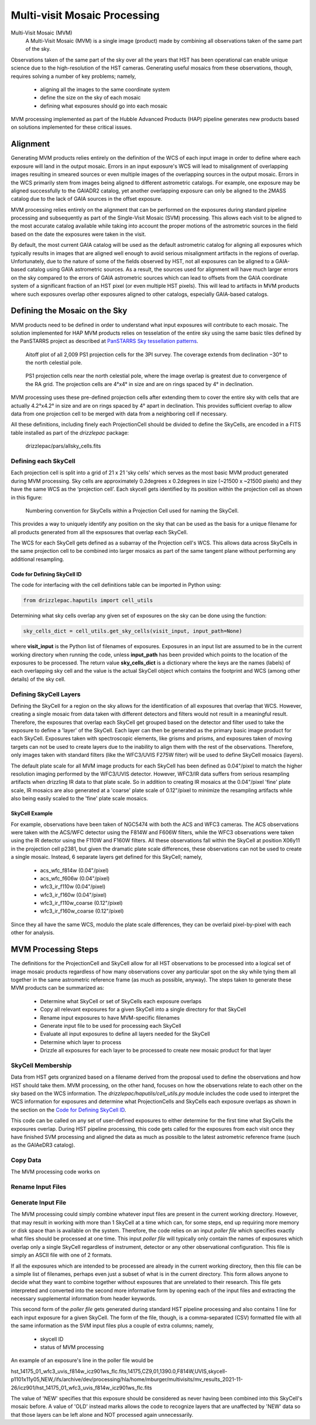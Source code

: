 .. _multivisit:

=============================
Multi-visit Mosaic Processing
=============================

Multi-Visit Mosaic (MVM)
    A Multi-Visit Mosaic (MVM) is a single image (product) made by combining all observations taken of the same part of the sky.

Observations taken of the same part of the sky over all the years that HST has been operational can enable unique science
due to the high-resolution of the HST cameras.  Generating useful mosaics from these observations, though, requires
solving a number of key problems; namely,

  * aligning all the images to the same coordinate system
  * define the size on the sky of each mosaic
  * defining what exposures should go into each mosaic

MVM processing implemented as part of the Hubble Advanced Products (HAP) pipeline generates new products based on
solutions implemented for these critical issues.


Alignment
==========
Generating MVM products relies entirely on the definition of the WCS of each input image in order to define where each
exposure will land in the output mosaic.  Errors in an input exposure's WCS will lead to misalignment of overlapping
images resulting in smeared sources or even multiple images of the overlapping sources in the output mosaic.  Errors
in the WCS primarily stem from images being aligned to different astrometric catalogs.  For example,
one exposure may be aligned successfully to the GAIADR2 catalog, yet another overlapping exposure can only be aligned
to the 2MASS catalog due to the lack of GAIA sources in the offset exposure.

MVM processing relies entirely on the alignment that can be performed on the exposures during standard pipeline processing
and subsequently as part of the Single-Visit Mosaic (SVM) processing.  This allows each visit to be aligned to the most
accurate catalog available while taking into account the proper motions of the astrometric sources in the field based on
the date the exposures were taken in the visit.

By default, the most current GAIA catalog will
be used as the default astrometric catalog for aligning all exposures which typically results in images that are aligned
well enough to avoid serious misalignment artifacts in the regions of overlap. Unfortunately, due to the nature of some
of the fields observed by HST, not all exposures can be aligned to a GAIA-based
catalog using GAIA astrometric sources.  As a result, the sources used for alignment will have much larger errors on the
sky compared to the errors of GAIA astrometric sources which can lead to offsets from the GAIA coordinate system of a
significant fraction of an HST pixel (or even multiple HST pixels).  This will lead to artifacts in MVM products where
such exposures overlap other exposures aligned to other catalogs, especially GAIA-based catalogs.


Defining the Mosaic on the Sky
==============================
MVM products need to be defined in order to understand what input exposures will contribute to each mosaic.  The solution
implemented for HAP MVM products relies on tesselation of the entire sky using the same basic tiles defined by the
PanSTARRS project as described at `PanSTARRS Sky tessellation patterns
<https://outerspace.stsci.edu/display/PANSTARRS/PS1+Sky+tessellation+patterns>`_.

.. figure:: images/figure_aitoff.png
  :figwidth: 90%
  :alt: Aitoff plot of all 2,009 PS1 projection cells for the 3PI survey.

  Aitoff plot of all 2,009 PS1 projection cells for the 3PI survey.  The coverage extends from declination −30° to the
  north celestial pole.


.. figure:: images/figure_pole.png
  :figwidth: 90%
  :alt: PS1 projection cells near the north celestial pole.

  PS1 projection cells near the north celestial pole, where the image overlap is greatest due to convergence of the RA grid.
  The projection cells are 4°x4° in size and are on rings spaced by 4° in declination.

MVM processing uses these pre-defined projection cells after extending them to cover the entire sky
with cells that are actually 4.2°x4.2° in size and are on rings spaced by 4° apart in declination.  This provides
sufficient overlap to allow data from one projection cell to be merged with data from a neighboring cell if necessary.

All these definitions, including finely each ProjectionCell should be divided to define the SkyCells, are encoded in a
FITS table installed as part of the `drizzlepac` package:

    drizzlepac/pars/allsky_cells.fits


Defining each SkyCell
----------------------
Each projection cell is split into a grid of 21 x 21 'sky cells' which serves as the most basic MVM product generated
during MVM processing.  Sky cells are approximately 0.2degrees x 0.2degrees in size (~21500 x ~21500 pixels) and
they have the same WCS as the ‘projection cell’.  Each skycell gets identified by its position within the projection cell
as shown in this figure:

.. figure:: images/SkyCell_numbering.png
  :width: 90%
  :alt: Numbering convention for SkyCells within a Projection Cell.

  Numbering convention for SkyCells within a Projection Cell used for naming the SkyCell.

This provides a way to uniquely identify any position on the sky that can be used as the basis for a unique filename for
all products generated from all the expsosures that overlap each SkyCell.

The WCS for each SkyCell gets defined as a subarray of the Projection cell's WCS.  This allows data across SkyCells in
the same projection cell to be combined into larger mosaics as part of the same tangent plane without performing any
additional resampling.

Code for Defining SkyCell ID
'''''''''''''''''''''''''''''
The code for interfacing with the cell definitions table can be imported in Python using:

.. code:: python

   from drizzlepac.haputils import cell_utils

Determining what sky cells overlap any given set of exposures on the sky can be done using the function:

.. code:: python

  sky_cells_dict = cell_utils.get_sky_cells(visit_input, input_path=None)

where **visit_input** is the Python list of filenames of exposures.
Exposures in an input list are assumed to be in the current working directory when running the code,
unless **input_path** has been provided which points to the location of the exposures to be processed.
The return value **sky_cells_dict** is a dictionary where the keys are the names (labels) of each overlapping sky cell
and the value is the actual SkyCell object which contains the footprint and WCS (among other details) of the sky cell.


Defining SkyCell Layers
------------------------
Defining the SkyCell for a region on the sky allows for the identification of all exposures that overlap that WCS.
However, creating a single mosaic from data taken with different detectors and filters would not result in a
meaningful result.  Therefore, the exposures that overlap each SkyCell get grouped based on the detector and filter used
to take the exposure to define a 'layer' of the SkyCell.  Each layer can then be generated as the primary basic image
product for each SkyCell.  Exposures taken with spectroscopic elements, like grisms and prisms, and exposures taken of
moving targets can not be used to create layers due to the inability to align them with the rest of the observations.
Therefore, only images taken with standard filters (like the WFC3/UVIS F275W filter) will be used to define SkyCell
mosaics (layers).

The default plate scale for all MVM image products for each SkyCell has been defined as 0.04"/pixel to match the higher
resolution imaging performed by the WFC3/UVIS detector.  However, WFC3/IR data suffers from serious resampling artifacts
when drizzling IR data to that plate scale. So in addition to creating IR mosaics at the 0.04"/pixel 'fine' plate scale,
IR mosaics are also generated at a 'coarse' plate scale of 0.12"/pixel to minimize the resampling artifacts while also being easily
scaled to the 'fine' plate scale mosaics.

SkyCell Example
'''''''''''''''
For example, observations have been taken of NGC5474 with both the ACS and WFC3 cameras.  The ACS observations were taken
with the ACS/WFC detector using the F814W and F606W filters, while the WFC3 observations were taken using the IR detector
using the F110W and F160W filters.  All these observations fall within the SkyCell at position X06y11 in the
projection cell p2381, but given the dramatic plate scale differences, these observations can not be used to create a
single mosaic.  Instead, 6 separate layers get defined for this SkyCell; namely,

  * acs_wfc_f814w  (0.04"/pixel)
  * acs_wfc_f606w  (0.04"/pixel)
  * wfc3_ir_f110w  (0.04"/pixel)
  * wfc3_ir_f160w  (0.04"/pixel)
  * wfc3_ir_f110w_coarse  (0.12"/pixel)
  * wfc3_ir_f160w_coarse  (0.12"/pixel)

Since they all have the same WCS, modulo the plate scale differences, they can be overlaid pixel-by-pixel with each other for
analysis.


MVM Processing Steps
====================
The definitions for the ProjectionCell and SkyCell allow for all HST observations to be processed into a logical set of
image mosaic products regardless of how many observations cover any particular spot on the sky while tying them all
together in the same astrometric reference frame (as much as possible, anyway).  The steps taken to generate these
MVM products can be summarized as:

  * Determine what SkyCell or set of SkyCells each exposure overlaps
  * Copy all relevant exposures for a given SkyCell into a single directory for that SkyCell
  * Rename input exposures to have MVM-specific filenames
  * Generate input file to be used for processing each SkyCell
  * Evaluate all input exposures to define all layers needed for the SkyCell
  * Determine which layer to process
  * Drizzle all exposures for each layer to be processed to create new mosaic product for that layer

SkyCell Membership
------------------
Data from HST gets orgranized based on a filename derived from the proposal used to define the observations and how
HST should take them.  MVM processing, on the other hand, focuses on how the observations relate to each other on the
sky based on the WCS information.  The `drizzlepac/haputils/cell_utils.py` module includes the code used to interpret
the WCS information for exposures and determine what ProjectionCells and SkyCells each exposure overlaps as shown in the
section on the `Code for Defining SkyCell ID`_.

This code can be called on any set of user-defined exposures to either determine for the first time what SkyCells the
exposures overlap.  During HST pipeline processing, this code gets called for the exposures from each visit once they
have finished SVM processing and aligned the data as much as possible to the latest astrometric reference frame (such
as the GAIAeDR3 catalog).


Copy Data
----------
The MVM processing code works on


Rename Input Files
-------------------


Generate Input File
--------------------
The MVM processing could simply combine whatever input files are present in the current working directory.  However,
that may result in working with more than 1 SkyCell at a time which can, for some steps, end up requiring more memory
or disk space than is available on the system.  Therefore, the code relies on an input `poller file` which specifies exactly
what files should be processed at one time.  This input `poller file` will typically only contain the names of exposures which
overlap only a single SkyCell regardless of instrument, detector or any other observational configuration.  This file
is simply an ASCII file with one of 2 formats.

If all the exposures which are intended to be processed are already in the current working directory, then this file can
be a simple list of filenames, perhaps even just a subset of what is in the current directory.  This form allows anyone
to decide what they want to combine together without exposures that are unrelated to their research.  This file gets
interpreted and converted into the second more informative form by opening each of the input files and extracting the
necessary supplemental information from header keywords.

This second form of the `poller file` gets generated during standard HST pipeline processing and also
contains 1 line for each input exposure for
a given SkyCell.  The form of the file, though, is a comma-separated (CSV) formatted file with all the same information
as the SVM input files plus a couple of extra columns; namely,

  * skycell ID
  * status of MVM processing

An example of an exposure's line in the poller file would be

::

hst_14175_01_wfc3_uvis_f814w_icz901ws_flc.fits,14175,CZ9,01,1390.0,F814W,UVIS,skycell-p1101x11y05,NEW,/ifs/archive/dev/processing/hla/home/mburger/multivisits/mv_results_2021-11-26/icz901/hst_14175_01_wfc3_uvis_f814w_icz901ws_flc.fits

The value of 'NEW' specifies that this exposure should be considered as never having been combined into this SkyCell's
mosaic before.  A value of 'OLD' instead marks allows the code to recognize layers that are unaffected by 'NEW' data so
that those layers can be left alone and NOT processed again unnecessarily.

